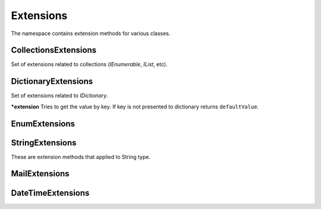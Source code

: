 Extensions
==========

The namespace contains extension methods for various classes.

CollectionsExtensions
---------------------

.. class:: CollectionsExtensions

    Set of extensions related to collections (`IEnumerable`, `IList`, etc).

    .. function:: static IOrderedEnumerable<TSource> Sort<TSource, TKey>(IEnumerable<TSource> source, Func<TSource, TKey> keySelector, SortOrder sortOrder)

        ***extension** Sort extension to order enumerable by asc or desc order. ``Ask`` and ``Desc`` are ``SortOrder`` enum members.

    .. function:: static Common.PagedEnumerable<T> GetPaged<T>(IEnumerable<T> source, int page, int pageSize)

        ***extension** Get paged enumeration. See ``PagedEnumerable`` class for more reference.

    .. function:: IEnumerable<IEnumerable<T>> ChunkSelectRange<T>(IEnumerable<T> source, int chunkSize)

        ***extension** Breaks a list of items into chunks of a specific size and yeilds T items. Default ``chunkSize`` is 1000.

    .. function:: IEnumerable<T> ChunkSelect<T>(IEnumerable<T> source, int chunkSize)

        ***extension** Breaks a list of items into chunks of a specific size and yeilds T items. Default ``chunkSize`` is 1000.

    .. function:: void Walk<T>(IEnumerable<T> target, Action<T> action)

        **(extension)** Implements foreach loop with Action. Action does something with each item of collection. Since there is a tacit agreement that linq extensions should not change collection items it is implemented as helper method. Default chunk size is 1000. For example you can use it like this:

            .. code-block:: c#

                foreach (var user in Users) {
                    user.FirstName = StringExtensions.Capitalize(user.FirstName);
                }

                // can be replaced

                Users.Walk(u => { u.FirstName = StringExtensions.Capitalize(u.FirstName) });

DictionaryExtensions
--------------------

.. class:: DictionaryExtensions

    Set of extensions related to `IDictionary`.

    .. function:: TValue GetValueDefault<TKey, TValue>(IDictionary<TKey, TValue> target, TKey key, TValue defaultValue)

    ***extension** Tries to get the value by key. If key is not presented to dictionary returns ``defaultValue``.

EnumExtensions
--------------

.. class:: EnumExtensions

    .. function:: String GetDescription(Enum target)

        Returns the value of DescriptionAttribute attribute.

    .. function:: Boolean HasFlag(Enum target, Enum flag)

        Only for .NET 3.5 . Checks whether the flag for enum is specified.

StringExtensions
----------------

.. class:: StringExtensions

    These are extension methods that applied to String type.

    .. function:: String.FormatWith(params Object[] args)

        With this extension you can easly append parameters to any string.

            .. code-block:: c#

                // without Candy:
                Console.WriteLine(String.Format("The sum of {1} and {2} is {3}", a, b, sum));

                // with Candy:
                Console.WriteLine("The sum of {1} and {2} is {3}".FormatWith(a, b, sum));

    .. function:: Boolean String.IsEmpty()

        ***extension** Returns true if string is empty. Without Candy you have to write ``String.IsNullOrEmpty(str)``.

    .. function:: Boolean String.IsNotEmpty()

        ***extension** Returns true if string is not empty. Without Candy you have to write ``!String.IsNullOrEmpty(str)``.

    .. function:: String String.NullSafe()

        ***extension** Returns empty string if target string is empty or string itself. It is the same as ``(mystring ?? "")``.

    .. function:: string ConvertToSnakeCase(string target)

        Converts string to snake case string style. Example: HelloWorld -> hello_world.

    .. function:: bool IsEmail(string target)

        Returns true if strign is email address. Uses ``CheckConstants.EmailExpression`` regexp to check.

    .. function:: string Truncate(string target, int maxLength)

        Truncates target string to max length. Useful to do not allow string to exceed specific amount of character.

    .. function:: string JoinIgnoreEmpty(string separator, params string[] values)
                  string JoinIgnoreEmpty(string separator, IEnumerable<string> values)

    .. function:: string WildcardToRegex(sring pattern)

        Converts wildcard characters to regexp string. For example `He*ll? -> He\*ll\?`.

    .. function:: bool IsNullOrWhiteSpace(string value)

        This is equivalent of String.IsNullOrWhiteSpace for .NET 3.5 .

    .. function:: bool IsNullOrEmpty(string value)

        This is equivalent of String.IsNullOrEmpty for .NET 3.5 .

    .. function:: T TryParseEnumDefault<T>(string target, T defaultValue)

        Convert string value to enum value or return default

    .. function:: T TryParseEnumDefault<T>(string target, bool ignoreCase, T defaultValue)

        Convert string value to enum value or return default.

    .. function:: Parse

        Sometimes when we try to convert some type from string to another one (`int.Parse` for example) we don't need to know if is it possible to do that or not. Having default value in that case is good for us. This set of methods `TryParseXDefault` try to parse input value and if it is not possible return default one.

        .. code-block:: c#

            // with standard library:
            int val = 0;
            if (!int.TryParse("1q", out val))
                val = 1;

            // with Candy:
            Candy.StringExtensions.ParseDefault("1q", 1);

MailExtensions
--------------

.. class:: MailExtensions

    .. function:: void Save(MailMessage message, string fileName)

        ***extension** Saves MailMessage to file. There are no standard methods in .NET to save MailMessage to file. The only way to do that is to define ``mailSettings`` in config. This methods uses reflection to call internal methods to save message to file.

DateTimeExtensions
------------------

.. class:: DateTimeExtensions

    .. function:: Boolean IsHoliday(DateTime target)

        Just checkes is this a Saturday or Sunday.

    .. function:: DateTime BeginOfMonth(DateTime target)

        Return begin of month for specified date.

    .. function:: DateTime EndOfMonth(DateTime target)

        Return end of month for specified date.
